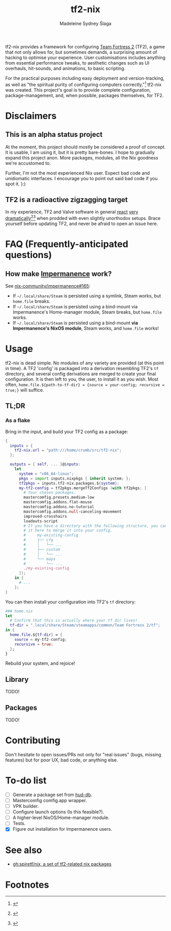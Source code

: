#+title: tf2-nix
#+author: Madeleine Sydney Ślaga

tf2-nix provides a framework for configuring [[https://en.wikipedia.org/wiki/Team_Fortress_2][Team Fortress 2]] (TF2), a game that not only allows for, but sometimes demands, a surprising amount of hacking to optimise your experience. User customisations includes anything from essential performance tweaks, to aesthetic changes such as UI overhauls, hit-sounds, and animations, to basic scripting.

For the practical purposes including easy deployment and version-tracking, as well as "the spiritual purity of configuring computers correctly,"[fn:1] tf2-nix was created. This project's goal is to provide complete configuration, package-management, and, when possible, packages themselves, for TF2.

* Disclaimers

** This is an alpha status project

At the moment, this project should mostly be considered a proof of concept. It is usable, I am using it, but it is pretty bare-bones. I hope to gradually expand this project anon. More packages, modules, all the Nix goodness we're accustomed to.

Further, I'm not the most experienced Nix user. Expect bad code and unidiomatic interfaces. I encourage you to point out said bad code if you spot it. }:)

** TF2 is a radioactive zigzagging target

In my experience, TF2 and Valve software in general [[https://github.com/DeerUwU/deerhud-tf2/pull/15][react]] [[https://github.com/flathub/com.valvesoftware.Steam/issues/1218][very]] [[https://github.com/nix-community/impermanence/issues/165#issuecomment-2529954063][dramatically]][fn:2][fn:3] when prodded with even slightly unorthodox setups. Brace yourself before updating TF2, and never be afraid to open an issue here.

* FAQ (Frequently-anticipated questions)

** How make [[https://github.com/nix-community/impermanence][Impermanence]] work?

See [[https://github.com/nix-community/impermanence/issues/165#issuecomment-2537723929][nix-community/impermanence#165]]:

- If =~/.local/share/Steam= is persisted using a symlink, Steam works, but ~home.file~ breaks.
- If =~/.local/share/Steam= is persisted using a bind-mount via Impermanence's Home-manager module, Steam breaks, but ~home.file~ works.
- If =~/.local/share/Steam= is persisted using a bind-mount *via Impermanence's NixOS module*, Steam works, and ~home.file~ works!

* Usage

tf2-nix is dead simple. No modules of any variety are provided (at this point in time). A TF2 'config' is packaged into a derivation resembling TF2's =tf= directory, and several config derivations are merged to create your final configuration. It is then left to you, the user, to install it as you wish. Most often, ~home.file.${path-to-tf-dir} = {source = your-config; recursive = true;}~ will suffice.

** TL;DR

*** As a flake

Bring in the input, and build your TF2 config as a package:

#+begin_src nix
  {
    inputs = {
      tf2-nix.url = "path:///home/crumb/src/tf2-nix";
    };

    outputs = { self, ... }@inputs:
      let
        system = "x86_64-linux";
        pkgs = import inputs.nixpkgs { inherit system; };
        tf2pkgs = inputs.tf2-nix.packages.${system};
        my-tf2-config = tf2pkgs.mergeTf2Configs (with tf2pkgs; [
          # Your chosen packages.
          mastercomfig.presets.medium-low
          mastercomfig.addons.flat-mouse
          mastercomfig.addons.no-tutorial
          mastercomfig.addons.null-canceling-movement
          improved-crosshairs
          loadouts-script
          # If you have a directory with the following structure, you can import
          # it here to merge it into your config.
          #     my-existing-config
          #     ├── cfg
          #     │   └── ...
          #     ├── custom
          #     │   └── ...
          #     └── maps
          #         └── ...
          ./my-existing-config
        ]);
      in {
        # ...
      };
  }
#+end_src

You can then install your configuration into TF2's =tf= directory:

#+begin_src nix
  ### home.nix
  let
    # Confirm that this is actually where your tf dir lives!
    tf-dir = ".local/share/Steam/steamapps/common/Team Fortress 2/tf";
  in {
    home.file.${tf-dir} = {
      source = my-tf2-config;
      recursive = true;
    };
  }
#+end_src

Rebuild your system, and rejoice!

** Library

TODO!

** Packages

TODO!

* Contributing

Don't hesitate to open issues/PRs not only for "real issues" (bugs, missing features) but for poor UX, bad code, or anything else.

* To-do list

- [ ] Generate a package set from [[https://github.com/mastercomfig/hud-db][hud-db]].
- [ ] Mastercomfig comfig.app wrapper.
- [ ] VPK builder.
- [ ] Configure launch options (Is this feasible?).
- [ ] A higher-level NixOS/Home-manager module.
- [ ] Tests.
- [X] Figure out installation for Impermanence users.

* See also

- [[https://github.com/spiretf/nix][gh:spiretf/nix, a set of tf2-related nix packages]]

* Footnotes

[fn:3] [[file:assets/bind-mount.png]]

[fn:2] [[file:assets/gamescope.png]]

[fn:1] [[file:assets/spiritual-purity.webp]]

